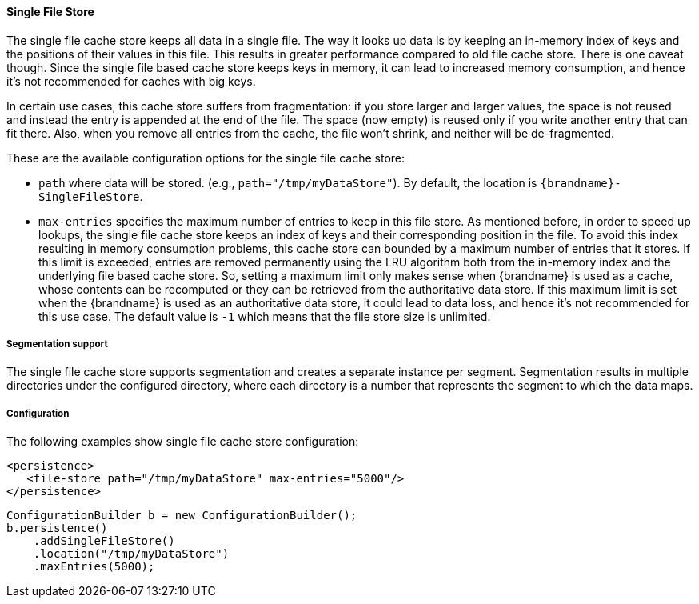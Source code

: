 [[sfs_cache_store]]
==== Single File Store

The single file cache store keeps all data in a single file. The way it
looks up data is by keeping an in-memory index of keys and the positions of
their values in this file. This results in greater performance compared to old
file cache store. There is one caveat though. Since the single file based
cache store keeps keys in memory, it can lead to increased memory consumption,
and hence it's not recommended for caches with big keys.

In certain use cases, this cache store suffers from fragmentation: if you
store larger and larger values, the space is not reused and instead the entry
is appended at the end of the file. The space (now empty) is reused only if you
write another entry that can fit there. Also, when you remove all entries from
the cache, the file won't shrink, and neither will be de-fragmented.

These are the available configuration options for the single file cache store:

* `path` where data will be stored. (e.g., `path="/tmp/myDataStore"`).
By default, the location is `{brandname}-SingleFileStore`.

* `max-entries` specifies the maximum number of entries to keep in this file
store. As mentioned before, in order to speed up lookups, the single file
cache store keeps an index of keys and their corresponding position in the
file. To avoid this index resulting in memory consumption problems, this
cache store can bounded by a maximum number of entries that it stores. If
this limit is exceeded, entries are removed permanently using the LRU
algorithm both from  the in-memory index and the underlying file based
cache store. So, setting a maximum limit only makes sense when {brandname} is
used as a cache, whose contents can be recomputed or they can be retrieved
from the authoritative data store. If this maximum limit is set when the
{brandname} is used as an authoritative data store, it could lead to data
loss, and hence it's not recommended for this use case. The default value is
`-1` which means that the file store size is unlimited.

//Exclude segmentation support from productized docs.
ifndef::productized[]
===== Segmentation support
The single file cache store supports segmentation and creates a separate
instance per segment. Segmentation results in multiple directories under the
configured directory, where each directory is a number that represents the
segment to which the data maps.
endif::productized[]

===== Configuration
The following examples show single file cache store configuration:

[source,xml,options=nowrap]
----
<persistence>
   <file-store path="/tmp/myDataStore" max-entries="5000"/>
</persistence>
----

[source,java,options=nowrap]
----
ConfigurationBuilder b = new ConfigurationBuilder();
b.persistence()
    .addSingleFileStore()
    .location("/tmp/myDataStore")
    .maxEntries(5000);
----
